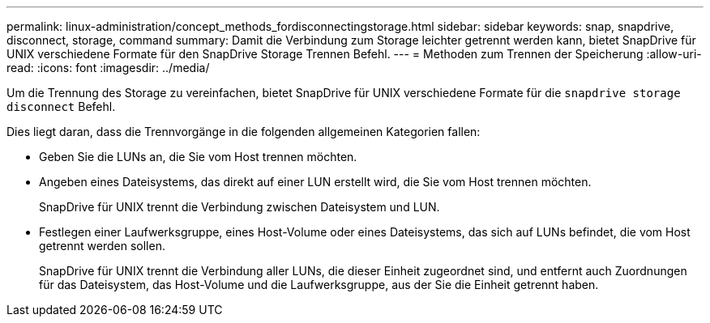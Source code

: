 ---
permalink: linux-administration/concept_methods_fordisconnectingstorage.html 
sidebar: sidebar 
keywords: snap, snapdrive, disconnect, storage, command 
summary: Damit die Verbindung zum Storage leichter getrennt werden kann, bietet SnapDrive für UNIX verschiedene Formate für den SnapDrive Storage Trennen Befehl. 
---
= Methoden zum Trennen der Speicherung
:allow-uri-read: 
:icons: font
:imagesdir: ../media/


[role="lead"]
Um die Trennung des Storage zu vereinfachen, bietet SnapDrive für UNIX verschiedene Formate für die `snapdrive storage disconnect` Befehl.

Dies liegt daran, dass die Trennvorgänge in die folgenden allgemeinen Kategorien fallen:

* Geben Sie die LUNs an, die Sie vom Host trennen möchten.
* Angeben eines Dateisystems, das direkt auf einer LUN erstellt wird, die Sie vom Host trennen möchten.
+
SnapDrive für UNIX trennt die Verbindung zwischen Dateisystem und LUN.

* Festlegen einer Laufwerksgruppe, eines Host-Volume oder eines Dateisystems, das sich auf LUNs befindet, die vom Host getrennt werden sollen.
+
SnapDrive für UNIX trennt die Verbindung aller LUNs, die dieser Einheit zugeordnet sind, und entfernt auch Zuordnungen für das Dateisystem, das Host-Volume und die Laufwerksgruppe, aus der Sie die Einheit getrennt haben.


